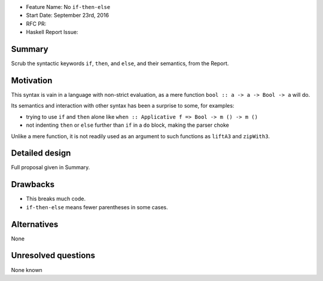- Feature Name: No ``if-then-else``
- Start Date: September 23rd, 2016
- RFC PR: 
- Haskell Report Issue: 



#######
Summary
#######

Scrub the syntactic keywords ``if``, ``then``, and ``else``, and their semantics, from the Report.



##########
Motivation
##########

This syntax is vain in a language with non-strict evaluation, as a mere function ``bool :: a -> a -> Bool -> a`` will do.

Its semantics and interaction with other syntax has been a surprise to some, for examples:

- trying to use ``if`` and ``then`` alone like ``when :: Applicative f => Bool -> m () -> m ()``
- not indenting ``then`` or ``else`` further than ``if`` in a ``do`` block, making the parser choke

Unlike a mere function, it is not readily used as an argument to such functions as ``liftA3`` and ``zipWith3``.


###############
Detailed design
###############

Full proposal given in Summary.


#########
Drawbacks
#########

- This breaks much code.
- ``if-then-else`` means fewer parentheses in some cases.



############
Alternatives
############

None



####################
Unresolved questions
####################

None known
